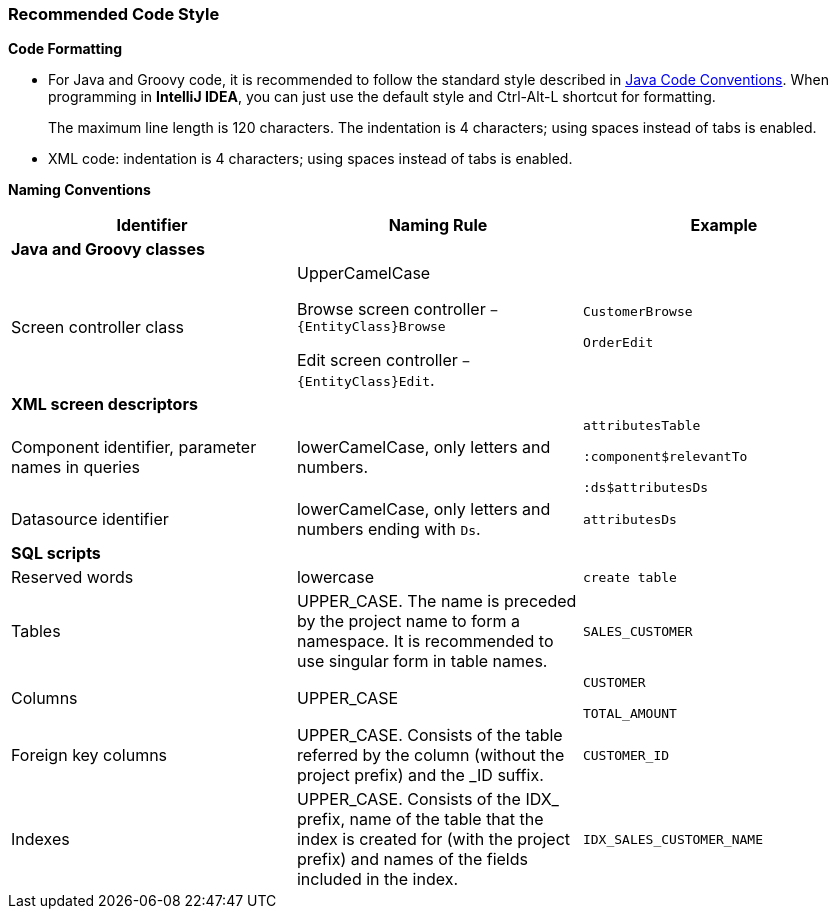 :sourcesdir: ../../../source

[[recommended_code_style]]
=== Recommended Code Style

*Code Formatting*

* For Java and Groovy code, it is recommended to follow the standard style described in link:http://www.oracle.com/technetwork/java/codeconventions-150003.pdf[Java Code Conventions]. When programming in *IntelliJ IDEA*, you can just use the default style and Ctrl-Alt-L shortcut for formatting.
+
The maximum line length is 120 characters. The indentation is 4 characters; using spaces instead of tabs is enabled.

* XML code: indentation is 4 characters; using spaces instead of tabs is enabled.

*Naming Conventions*

[cols="3*.^", frame="all", options="header"]
|===

^| Identifier ^| Naming Rule ^| Example

3+^| *Java and Groovy classes*

| Screen controller class
| UpperCamelCase

Browse screen controller `− {EntityClass}Browse`

Edit screen controller `− {EntityClass}Edit`.

| `CustomerBrowse`

`OrderEdit`

3+^| *XML screen descriptors*

| Component identifier, parameter names in queries
| lowerCamelCase, only letters and numbers.
| `attributesTable`

`:component$relevantTo`

`:ds$attributesDs`

| Datasource identifier
| lowerCamelCase, only letters and numbers ending with `Ds`.
| `attributesDs`

3+^| *SQL scripts*

| Reserved words| lowercase| `create table`

| Tables| UPPER_CASE. The name is preceded by the project name to form a namespace. It is recommended to use singular form in table names.| `++SALES_CUSTOMER++`

| Columns| UPPER_CASE| `CUSTOMER`

`++TOTAL_AMOUNT++`

| Foreign key columns| UPPER_CASE. Consists of the table referred by the column (without the project prefix) and the _ID suffix.| `++CUSTOMER_ID++`

| Indexes| UPPER_CASE. Consists of the IDX_ prefix, name of the table that the index is created for (with the project prefix) and names of the fields included in the index.| `++IDX_SALES_CUSTOMER_NAME++`

|===

